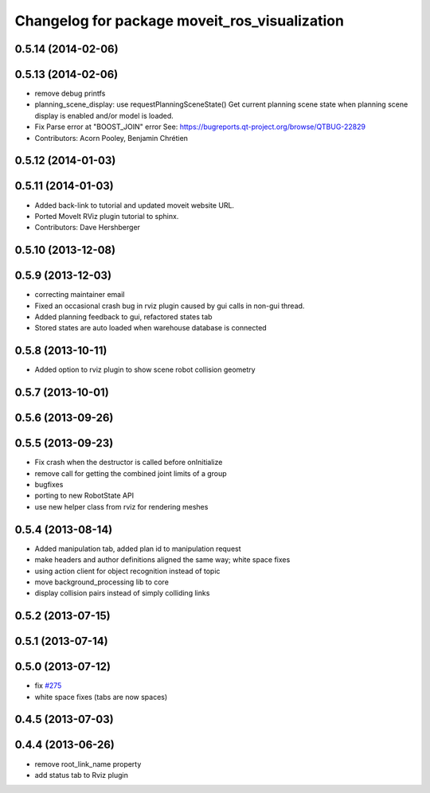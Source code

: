 ^^^^^^^^^^^^^^^^^^^^^^^^^^^^^^^^^^^^^^^^^^^^^^
Changelog for package moveit_ros_visualization
^^^^^^^^^^^^^^^^^^^^^^^^^^^^^^^^^^^^^^^^^^^^^^

0.5.14 (2014-02-06)
-------------------

0.5.13 (2014-02-06)
-------------------
* remove debug printfs
* planning_scene_display: use requestPlanningSceneState()
  Get current planning scene state when planning scene display is
  enabled and/or model is loaded.
* Fix Parse error at "BOOST_JOIN" error
  See: https://bugreports.qt-project.org/browse/QTBUG-22829
* Contributors: Acorn Pooley, Benjamin Chrétien

0.5.12 (2014-01-03)
-------------------

0.5.11 (2014-01-03)
-------------------
* Added back-link to tutorial and updated moveit website URL.
* Ported MoveIt RViz plugin tutorial to sphinx.
* Contributors: Dave Hershberger

0.5.10 (2013-12-08)
-------------------

0.5.9 (2013-12-03)
------------------
* correcting maintainer email
* Fixed an occasional crash bug in rviz plugin caused by gui calls in non-gui thread.
* Added planning feedback to gui, refactored states tab
* Stored states are auto loaded when warehouse database is connected

0.5.8 (2013-10-11)
------------------
* Added option to rviz plugin to show scene robot collision geometry

0.5.7 (2013-10-01)
------------------

0.5.6 (2013-09-26)
------------------

0.5.5 (2013-09-23)
------------------
* Fix crash when the destructor is called before onInitialize
* remove call for getting the combined joint limits of a group
* bugfixes
* porting to new RobotState API
* use new helper class from rviz for rendering meshes

0.5.4 (2013-08-14)
------------------

* Added manipulation tab, added plan id to manipulation request
* make headers and author definitions aligned the same way; white space fixes
* using action client for object recognition instead of topic
* move background_processing lib to core
* display collision pairs instead of simply colliding links

0.5.2 (2013-07-15)
------------------

0.5.1 (2013-07-14)
------------------

0.5.0 (2013-07-12)
------------------
* fix `#275 <https://github.com/ros-planning/moveit_ros/issues/275>`_
* white space fixes (tabs are now spaces)

0.4.5 (2013-07-03)
------------------

0.4.4 (2013-06-26)
------------------
* remove root_link_name property
* add status tab to Rviz plugin
